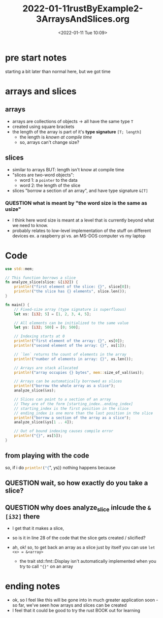 #+title: 2022-01-11rustByExample2-3ArraysAndSlices.org
#+date: <2022-01-11 Tue 10:09> 
#+roam_tags: rust unprocessed
#+SEQ_TODO: QUESTION(q) | ANSWERED(a)

* pre start notes
  starting a bit later than normal here, but we got time
* arrays and slices
  :LOGBOOK:
  CLOCK: [2022-01-11 Tue 10:08]
  :END:
  
** arrays 
   - arrays are collections of objects -> all have the same type =T=
   - created using square brackets
   - the length of the array is part of it's *type signature* ~[T; length]~
     - the length is /known at compile time/
     - so, arrays can't change size?
** slices
   - similar to arrays BUT: length isn't know at compile time
   - "slices are two-word objects":
     - word 1: a =pointer= to the data
     - word 2: the length of the slice
   - slices "borrow a section of an array", and have type signature =&[T]=
*** QUESTION what is meant by "the word size is the same as usize" 
    - I think here word size is meant at a level that is currently beyond what we need to know.
    - probably relates to low-level implementation of the stuff on different devices ex. a raspberry pi vs. an MS-DOS computer vs my laptop
* Code
  #+begin_src rust
    use std::mem;

    // This function borrows a slice
    fn analyze_slice(slice: &[i32]) {
        println!("first element of the slice: {}", slice[0]);
        println!("the slice has {} elements", slice.len());
    }

    fn main() {
        // Fixed-size array (type signature is superfluous)
        let xs: [i32; 5] = [1, 2, 3, 4, 5];

        // All elements can be initialized to the same value
        let ys: [i32; 500] = [0; 500];

        // Indexing starts at 0
        println!("first element of the array: {}", xs[0]);
        println!("second element of the array: {}", xs[1]);

        // `len` returns the count of elements in the array
        println!("number of elements in array: {}", xs.len());

        // Arrays are stack allocated
        println!("array occupies {} bytes", mem::size_of_val(&xs));

        // Arrays can be automatically borrowed as slices
        println!("borrow the whole array as a slice");
        analyze_slice(&xs);

        // Slices can point to a section of an array
        // They are of the form [starting_index..ending_index]
        // starting_index is the first position in the slice
        // ending_index is one more than the last position in the slice
        println!("borrow a section of the array as a slice");
        analyze_slice(&ys[1 .. 4]);

        // Out of bound indexing causes compile error
        println!("{}", xs[5]);
    }
  #+end_src
** from playing with the code
   so, if i do src_rust{println!("{}", ys)} nothing happens because 
** QUESTION wait, so how exactly do you take a slice?
** QUESTION why does analyze_slice inlcude the =&[i32]= there
   - I get that it makes a slice,
   - so is it in line 28 of the code that the slice gets created / slicified?
   - ah, ok! so, to get back an array as a slice just by itself you can use ~let <x> = &<array>~

     - the trait std::fmt::Display isn't automatically implemented when you try to call ~"{}"~ on an array

* ending notes
  - ok, so I feel like this will be gone into in much greater application soon - so far, we've seen how arrays and slices can be created
  - I feel that it could be good to try the rust BOOK out for learning
    

    
